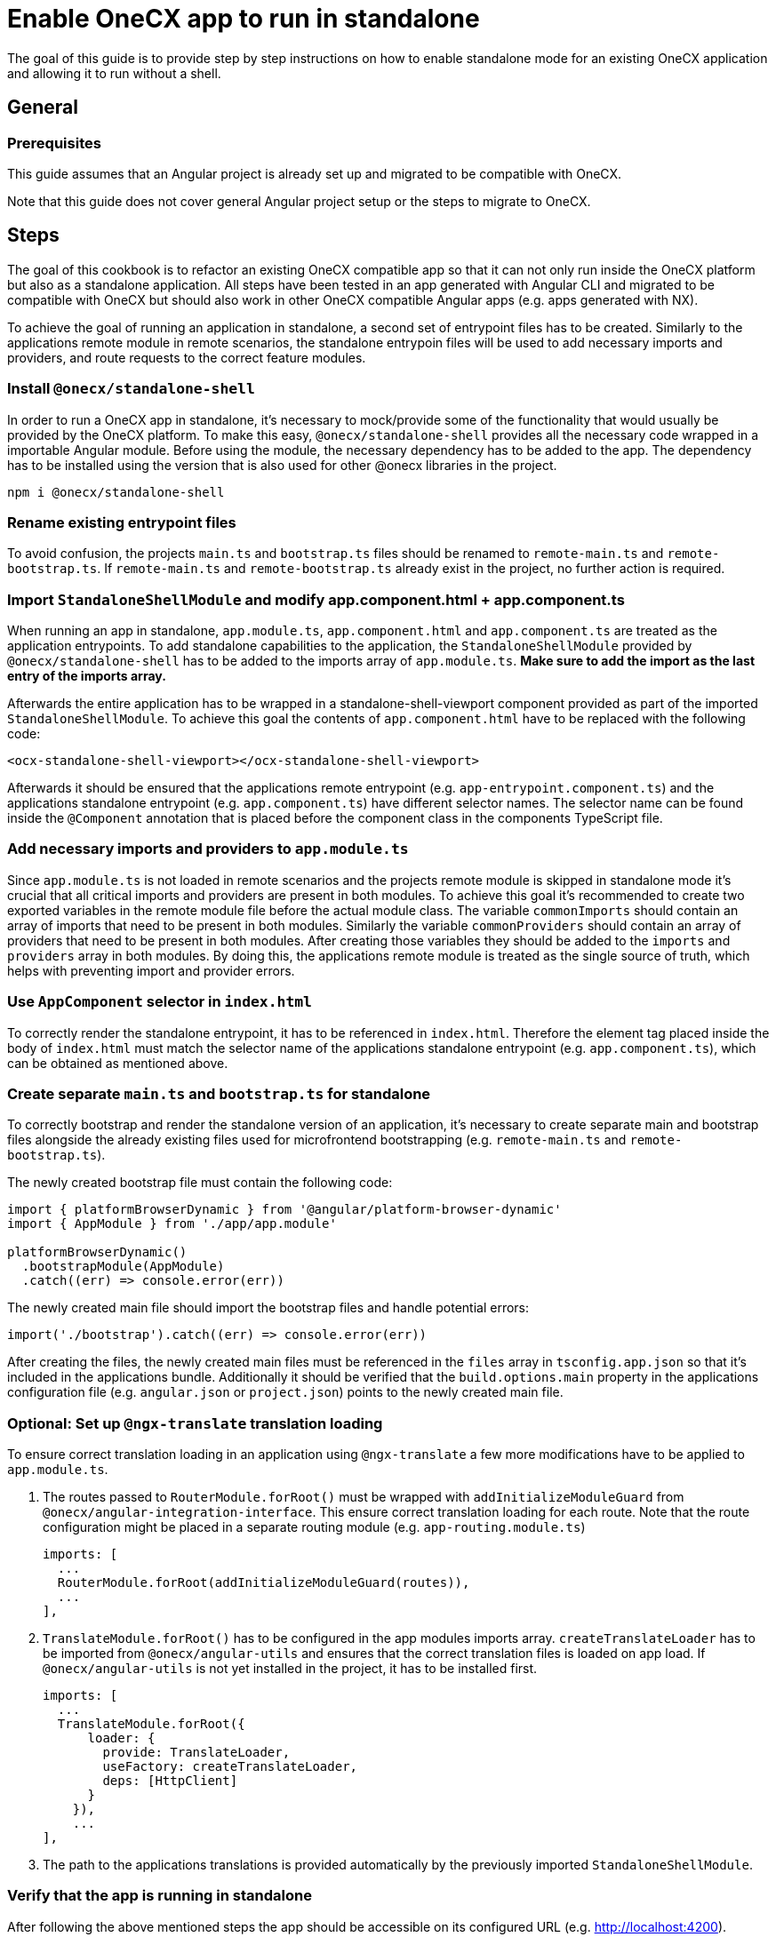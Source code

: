 = Enable OneCX app to run in standalone
:source-highlighter: highlight.js

The goal of this guide is to provide step by step instructions on how to enable standalone mode for an existing OneCX application and allowing it to run without a shell. 

[#general]
== General

[#prerequisites]
=== Prerequisites
This guide assumes that an Angular project is already set up and migrated to be compatible with OneCX.

Note that this guide does not cover general Angular project setup or the steps to migrate to OneCX.

[#steps]
== Steps
The goal of this cookbook is to refactor an existing OneCX compatible app so that it can not only run inside the OneCX platform but also as a standalone application. All steps have been tested in an app generated with Angular CLI and migrated to be compatible with OneCX but should also work in other OneCX compatible Angular apps (e.g. apps generated with NX).

To achieve the goal of running an application in standalone, a second set of entrypoint files has to be created. Similarly to the applications remote module in remote scenarios, the standalone entrypoin files will be used to add necessary imports and providers, and route requests to the correct feature modules.

[#install-dependecies]
=== Install `@onecx/standalone-shell`
In order to run a OneCX app in standalone, it's necessary to mock/provide some of the functionality that would usually be provided by the OneCX platform. To make this easy, `@onecx/standalone-shell` provides all the necessary code wrapped in a importable Angular module. Before using the module, the necessary dependency has to be added to the app. The dependency has to be installed using the version that is also used for other @onecx libraries in the project.

[source,console]
----
npm i @onecx/standalone-shell
----

[#rename-entrypoint-files]
=== Rename existing entrypoint files
To avoid confusion, the projects `main.ts` and `bootstrap.ts` files should be renamed to `remote-main.ts` and `remote-bootstrap.ts`. If `remote-main.ts` and `remote-bootstrap.ts` already exist in the project, no further action is required.

[#add-standalone-module]
=== Import `StandaloneShellModule` and modify app.component.html + app.component.ts
When running an app in standalone, `app.module.ts`, `app.component.html` and `app.component.ts` are treated as the application entrypoints. To add standalone capabilities to the application, the `StandaloneShellModule` provided by `@onecx/standalone-shell` has to be added to the imports array of `app.module.ts`. *Make sure to add the import as the last entry of the imports array.*

Afterwards the entire application has to be wrapped in a standalone-shell-viewport component provided as part of the imported `StandaloneShellModule`. To achieve this goal the contents of `app.component.html` have to be replaced with the following code:

```
<ocx-standalone-shell-viewport></ocx-standalone-shell-viewport>
```

Afterwards it should be ensured that the applications remote entrypoint (e.g. `app-entrypoint.component.ts`) and the applications standalone entrypoint (e.g. `app.component.ts`) have different selector names. The selector name can be found inside the `@Component` annotation that is placed before the component class in the components TypeScript file.

[#align-imports-and-providers-with-remote]
=== Add necessary imports and providers to `app.module.ts`
Since `app.module.ts` is not loaded in remote scenarios and the projects remote module is skipped in standalone mode it's crucial that all critical imports and providers are present in both modules. To achieve this goal it's recommended to create two exported variables in the remote module file before the actual module class. The variable `commonImports` should contain an array of imports that need to be present in both modules. Similarly the variable `commonProviders` should contain an array of providers that need to be present in both modules. After creating those variables they should be added to the `imports` and `providers` array in both modules. By doing this, the applications remote module is treated as the single source of truth, which helps with preventing import and provider errors.

[#update-index-html]
=== Use `AppComponent` selector in `index.html`
To correctly render the standalone entrypoint, it has to be referenced in `index.html`. Therefore the element tag placed inside the body of `index.html` must match the selector name of the applications standalone entrypoint (e.g. `app.component.ts`), which can be obtained as mentioned above.

[#create-standalone-entrypoints]
=== Create separate `main.ts` and `bootstrap.ts` for standalone
To correctly bootstrap and render the standalone version of an application, it's necessary to create separate main and bootstrap files alongside the already existing files used for microfrontend bootstrapping (e.g. `remote-main.ts` and `remote-bootstrap.ts`).

The newly created bootstrap file must contain the following code:
```
import { platformBrowserDynamic } from '@angular/platform-browser-dynamic'
import { AppModule } from './app/app.module'

platformBrowserDynamic()
  .bootstrapModule(AppModule)
  .catch((err) => console.error(err))
```
The newly created main file should import the bootstrap files and handle potential errors:
```
import('./bootstrap').catch((err) => console.error(err))
```

After creating the files, the newly created main files must be referenced in the `files` array in `tsconfig.app.json` so that it's included in the applications bundle. Additionally it should be verified that the `build.options.main` property in the applications configuration file (e.g. `angular.json` or `project.json`) points to the newly created main file.

[#configure-translation-loading]
=== Optional: Set up `@ngx-translate` translation loading
To ensure correct translation loading in an application using `@ngx-translate` a few more modifications have to be applied to `app.module.ts`.

1. The routes passed to `RouterModule.forRoot()` must be wrapped with `addInitializeModuleGuard` from `@onecx/angular-integration-interface`. This ensure correct translation loading for each route. Note that the route configuration might be placed in a separate routing module (e.g. `app-routing.module.ts`)

    imports: [
      ...
      RouterModule.forRoot(addInitializeModuleGuard(routes)),
      ...
    ],

2. `TranslateModule.forRoot()` has to be configured in the app modules imports array. `createTranslateLoader` has to be imported from `@onecx/angular-utils` and ensures that the correct translation files is loaded on app load. If `@onecx/angular-utils` is not yet installed in the project, it has to be installed first.

  imports: [
    ...
    TranslateModule.forRoot({
        loader: {
          provide: TranslateLoader,
          useFactory: createTranslateLoader,
          deps: [HttpClient]
        }
      }),
      ...
  ],

3. The path to the applications translations is provided automatically by the previously imported `StandaloneShellModule`.

[#verify-standalone-mode]
=== Verify that the app is running in standalone
After following the above mentioned steps the app should be accessible on its configured URL (e.g. http://localhost:4200).
